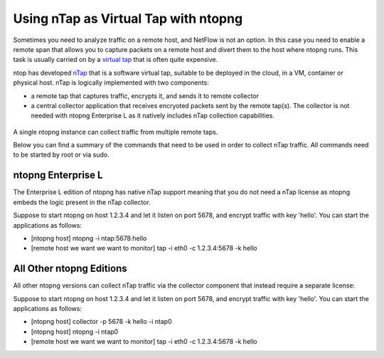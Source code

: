 .. _nTapInterface

Using nTap as Virtual Tap with ntopng
#####################################

Sometimes you need to analyze traffic on a remote host, and NetFlow is not an option. In this case you need to enable a remote span that allows you to capture packets on a remote host and divert them to the host where ntopng runs. This task is usually carried on by a `virtual tap <https://en.wikipedia.org/wiki/Network_tap>`_ that is often quite expensive.

ntop has developed `nTap <https://www.ntop.org/products/traffic-analysis/ntap/>`_ that is a software virtual tap, suitable to be deployed in the cloud, in a VM, container or physical host. nTap is logically implemented with two components:

- a remote tap that captures traffic, encrypts it, and sends it to remote collector
- a central collector application that receives encryoted packets sent by the remote tap(s). The collector is not needed with ntopng Enterprise L as it natively includes nTap collection capabilities.

.. figure:: ../img/ntap_ntopng.png
  :align: center
  :alt: nTap Integation with ntopng
  :scale: 95

A single ntopng instance can collect traffic from multiple remote taps.

Below you can find a summary of the commands that need to be used in order to collect nTap traffic. All commands need to be started by root or via sudo.

ntopng Enterprise L
-------------------

The Enterprise L edition of ntopng has native nTap support meaning that you do not need a nTap license as ntopng embeds the logic present in the nTap collector. 

Suppose to start ntopng on host 1.2.3.4 and let it listen on port 5678, and encrypt traffic with key 'hello'. You can start the applications as follows:

- [ntopng host] ntopng -i ntap:5678:hello
- [remote host we want we want to monitor] tap -i eth0 -c 1.2.3.4:5678 -k hello


All Other ntopng Editions
-------------------------

All other ntopng versions can collect nTap traffic via the collector component that instead require a separate license:

Suppose to start ntopng on host 1.2.3.4 and let it listen on port 5678, and encrypt traffic with key 'hello'. You can start the applications as follows:

- [ntopng host] collector -p 5678 -k hello -i ntap0
- [ntopng host] ntopng -i ntap0
- [remote host we want we want to monitor] tap -i eth0 -c 1.2.3.4:5678 -k hello

